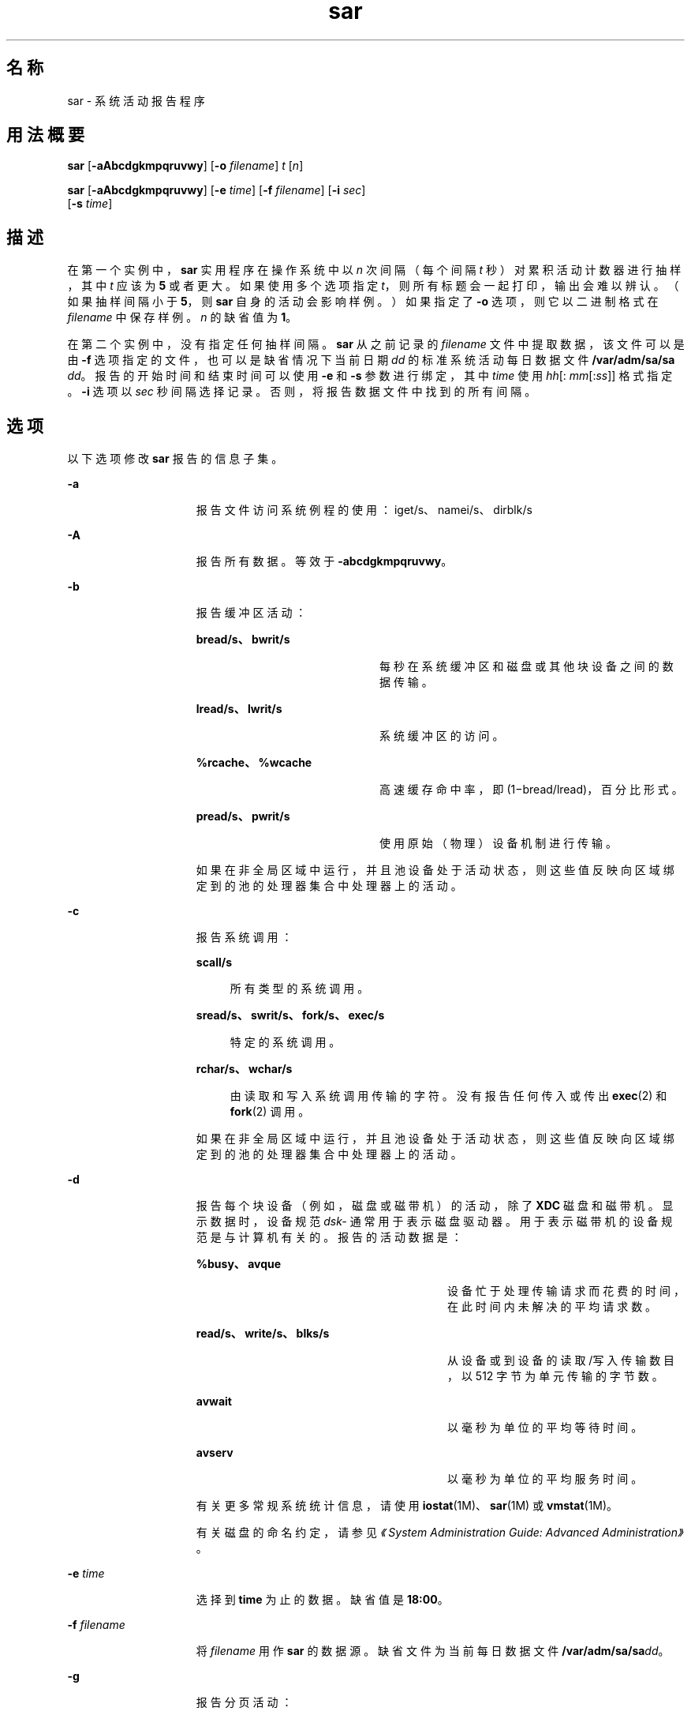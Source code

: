 '\" te
.\" Copyright (c) 2009, 2011, Oracle and/or its affiliates.保留所有权利。
.\" 版权所有 1989 AT&T
.TH sar 1 "2011 年 8 月 15 日" "SunOS 5.11" "用户命令"
.SH 名称
sar \- 系统活动报告程序
.SH 用法概要
.LP
.nf
\fBsar\fR [\fB-aAbcdgkmpqruvwy\fR] [\fB-o\fR \fIfilename\fR] \fIt\fR [\fIn\fR]
.fi

.LP
.nf
\fBsar\fR [\fB-aAbcdgkmpqruvwy\fR] [\fB-e\fR \fItime\fR] [\fB-f\fR \fIfilename\fR] [\fB-i\fR \fIsec\fR] 
     [\fB-s\fR \fItime\fR]
.fi

.SH 描述
.sp
.LP
在第一个实例中，\fBsar\fR 实用程序在操作系统中以 \fIn\fR 次间隔（每个间隔 \fIt\fR 秒）对累积活动计数器进行抽样，其中 \fIt\fR 应该为 \fB5\fR 或者更大。如果使用多个选项指定 \fIt\fR，则所有标题会一起打印，输出会难以辨认。（如果抽样间隔小于 \fB5\fR，则 \fBsar\fR 自身的活动会影响样例。）如果指定了 \fB-o\fR 选项，则它以二进制格式在 \fIfilename\fR 中保存样例。\fIn\fR 的缺省值为 \fB1\fR。
.sp
.LP
在第二个实例中，没有指定任何抽样间隔。\fBsar\fR 从之前记录的 \fIfilename\fR 文件中提取数据，该文件可以是由 \fB-f\fR 选项指定的文件，也可以是缺省情况下当前日期 \fIdd\fR 的标准系统活动每日数据文件 \fB/var/adm/sa/sa\fI dd\fR\fR。报告的开始时间和结束时间可以使用 \fB-e\fR 和 \fB-s\fR 参数进行绑定，其中 \fItime\fR 使用 \fIhh\fR[:\fI mm\fR[:\fIss\fR]] 格式指定。\fB-i\fR 选项以 \fIsec\fR 秒间隔选择记录。否则，将报告数据文件中找到的所有间隔。
.SH 选项
.sp
.LP
以下选项修改 \fBsar\fR 报告的信息子集。
.sp
.ne 2
.mk
.na
\fB\fB-a\fR\fR
.ad
.RS 15n
.rt  
报告文件访问系统例程的使用：iget/s、namei/s、dirblk/s
.RE

.sp
.ne 2
.mk
.na
\fB\fB-A\fR\fR
.ad
.RS 15n
.rt  
报告所有数据。等效于 \fB-abcdgkmpqruvwy\fR。
.RE

.sp
.ne 2
.mk
.na
\fB\fB-b\fR\fR
.ad
.RS 15n
.rt  
报告缓冲区活动： 
.sp
.ne 2
.mk
.na
\fBbread/s、bwrit/s\fR
.ad
.RS 21n
.rt  
每秒在系统缓冲区和磁盘或其他块设备之间的数据传输。
.RE

.sp
.ne 2
.mk
.na
\fBlread/s、lwrit/s\fR
.ad
.RS 21n
.rt  
系统缓冲区的访问。
.RE

.sp
.ne 2
.mk
.na
\fB%rcache、%wcache\fR
.ad
.RS 21n
.rt  
高速缓存命中率，即 (1\(mibread/lread)，百分比形式。
.RE

.sp
.ne 2
.mk
.na
\fBpread/s、pwrit/s\fR
.ad
.RS 21n
.rt  
使用原始（物理）设备机制进行传输。
.RE

如果在非全局区域中运行，并且池设备处于活动状态，则这些值反映向区域绑定到的池的处理器集合中处理器上的活动。
.RE

.sp
.ne 2
.mk
.na
\fB\fB-c\fR\fR
.ad
.RS 15n
.rt  
报告系统调用： 
.sp
.ne 2
.mk
.na
\fBscall/s\fR
.ad
.sp .6
.RS 4n
所有类型的系统调用。
.RE

.sp
.ne 2
.mk
.na
\fBsread/s、swrit/s、fork/s、exec/s\fR
.ad
.sp .6
.RS 4n
特定的系统调用。
.RE

.sp
.ne 2
.mk
.na
\fBrchar/s、wchar/s\fR
.ad
.sp .6
.RS 4n
由读取和写入系统调用传输的字符。没有报告任何传入或传出 \fBexec\fR(2) 和 \fBfork\fR(2) 调用。
.RE

如果在非全局区域中运行，并且池设备处于活动状态，则这些值反映向区域绑定到的池的处理器集合中处理器上的活动。
.RE

.sp
.ne 2
.mk
.na
\fB\fB-d\fR\fR
.ad
.RS 15n
.rt  
报告每个块设备（例如，磁盘或磁带机）的活动，除了 \fBXDC\fR 磁盘和磁带机。显示数据时，设备规范 \fIdsk-\fR 通常用于表示磁盘驱动器。用于表示磁带机的设备规范是与计算机有关的。报告的活动数据是： 
.sp
.ne 2
.mk
.na
\fB%busy、avque\fR
.ad
.RS 29n
.rt  
设备忙于处理传输请求而花费的时间，在此时间内未解决的平均请求数。
.RE

.sp
.ne 2
.mk
.na
\fBread/s、write/s、blks/s\fR
.ad
.RS 29n
.rt  
从设备或到设备的读取/写入传输数目，以 512 字节为单元传输的字节数。
.RE

.sp
.ne 2
.mk
.na
\fBavwait\fR
.ad
.RS 29n
.rt  
以毫秒为单位的平均等待时间。
.RE

.sp
.ne 2
.mk
.na
\fBavserv\fR
.ad
.RS 29n
.rt  
以毫秒为单位的平均服务时间。
.RE

有关更多常规系统统计信息，请使用 \fBiostat\fR(1M)、\fBsar\fR(1M) 或 \fBvmstat\fR(1M)。
.sp
有关磁盘的命名约定，请参见\fI《System Administration Guide: Advanced Administration》\fR。
.RE

.sp
.ne 2
.mk
.na
\fB\fB-e\fR \fItime\fR\fR
.ad
.RS 15n
.rt  
选择到 \fBtime\fR 为止的数据。缺省值是 \fB18:00\fR。
.RE

.sp
.ne 2
.mk
.na
\fB\fB-f\fR \fIfilename\fR\fR
.ad
.RS 15n
.rt  
将 \fIfilename\fR 用作 \fBsar\fR 的数据源。缺省文件为当前每日数据文件 \fB/var/adm/sa/sa\fR\fIdd\fR。
.RE

.sp
.ne 2
.mk
.na
\fB\fB-g\fR\fR
.ad
.RS 15n
.rt  
报告分页活动： 
.sp
.ne 2
.mk
.na
\fBpgout/s\fR
.ad
.RS 12n
.rt  
每秒的页出请求。
.RE

.sp
.ne 2
.mk
.na
\fBppgout/s\fR
.ad
.RS 12n
.rt  
每秒进行页出操作的页。
.RE

.sp
.ne 2
.mk
.na
\fBpgfree/s\fR
.ad
.RS 12n
.rt  
每秒由页窃取守护进程置于空闲表中的页。
.RE

.sp
.ne 2
.mk
.na
\fBpgscan/s\fR
.ad
.RS 12n
.rt  
每秒由页窃取守护进程扫描的页。
.RE

.sp
.ne 2
.mk
.na
\fB%ufs_ipf\fR
.ad
.RS 12n
.rt  
具有关联的可重用页的 iget 从空闲表中取消的 \fBUFS\fR inode 的百分比。这些页面被刷新，并且不能由进程回收。因此，这是具有页面刷新的 igets 的百分比。
.RE

如果在非全局区域中运行，并且池设备处于活动状态，则这些值反映向区域绑定到的池的处理器集合中处理器上的活动。
.RE

.sp
.ne 2
.mk
.na
\fB\fB-i\fR \fIsec\fR\fR
.ad
.RS 15n
.rt  
以尽可能接近 \fIsec\fR 秒的间隔选择数据。
.RE

.sp
.ne 2
.mk
.na
\fB\fB-k\fR\fR
.ad
.RS 15n
.rt  
报告内核内存分配 (KMA) 活动： 
.sp
.ne 2
.mk
.na
\fBsml_mem、alloc、fail\fR
.ad
.RS 26n
.rt  
有关内存池保留和为小型请求分配空间的信息：\fBKMA\fR 针对小型池具有的内存量（以字节表示）、用于满足少量内存请求的已分配字节数，以及未满足的（失败的）少量内存请求数。
.RE

.sp
.ne 2
.mk
.na
\fBlg_mem、alloc、fail\fR
.ad
.RS 26n
.rt  
有关大型内存池的信息（类似于有关小型内存池的信息）。
.RE

.sp
.ne 2
.mk
.na
\fBovsz_alloc、fail\fR
.ad
.RS 26n
.rt  
为过大请求分配的内存量以及无法满足的过大请求的数目（因为过大内存是动态分配的，所以没有池）。
.RE

.RE

.sp
.ne 2
.mk
.na
\fB\fB-m\fR\fR
.ad
.RS 15n
.rt  
报告消息和信号活动： 
.sp
.ne 2
.mk
.na
\fBmsg/s、sema/s\fR
.ad
.RS 18n
.rt  
每秒的基元。
.RE

如果在非全局区域中运行，并且池设备处于活动状态，则这些值反映向区域绑定到的池的处理器集合中处理器上的活动。
.RE

.sp
.ne 2
.mk
.na
\fB\fB-o\fR \fIfilename\fR\fR
.ad
.RS 15n
.rt  
将样例以二进制格式保存在文件 \fIfilename\fR 中。
.RE

.sp
.ne 2
.mk
.na
\fB\fB-p\fR\fR
.ad
.RS 15n
.rt  
报告分页活动： 
.sp
.ne 2
.mk
.na
\fBatch/s\fR
.ad
.RS 11n
.rt  
每秒通过回收当前在内存中的页来满足的缺页（每秒附加数）。
.RE

.sp
.ne 2
.mk
.na
\fBpgin/s\fR
.ad
.RS 11n
.rt  
每秒的页入请求。
.RE

.sp
.ne 2
.mk
.na
\fBppgin/s\fR
.ad
.RS 11n
.rt  
每秒进行页入操作的页。
.RE

.sp
.ne 2
.mk
.na
\fBpflt/s\fR
.ad
.RS 11n
.rt  
每秒由保护错误引起的缺页（非法访问页面）或者"写复制"。
.RE

.sp
.ne 2
.mk
.na
\fBvflt/s\fR
.ad
.RS 11n
.rt  
每秒的地址转换缺页（内存中不存在有效页）。
.RE

.sp
.ne 2
.mk
.na
\fBslock/s\fR
.ad
.RS 11n
.rt  
每秒由需要物理 \fBI/O\fR 的软件锁定请求导致的错误。
.RE

如果在非全局区域中运行，并且池设备处于活动状态，则这些值反映向区域绑定到的池的处理器集合中处理器上的活动。
.RE

.sp
.ne 2
.mk
.na
\fB\fB-q\fR\fR
.ad
.RS 15n
.rt  
报告占用时的平均队列长度以及占用的时间百分比： 
.sp
.ne 2
.mk
.na
\fBrunq-sz、%runocc\fR
.ad
.RS 21n
.rt  
在内存中运行内核线程队列并且可运行
.RE

.sp
.ne 2
.mk
.na
\fBswpq-sz、%swpocc\fR
.ad
.RS 21n
.rt  
交换进程队列
.RE

.RE

.sp
.ne 2
.mk
.na
\fB\fB-r\fR\fR
.ad
.RS 15n
.rt  
报告未使用的内存页和磁盘块： 
.sp
.ne 2
.mk
.na
\fBfreemem\fR
.ad
.RS 12n
.rt  
可用于用户进程的平均页数。
.RE

.sp
.ne 2
.mk
.na
\fBfreeswap\fR
.ad
.RS 12n
.rt  
可用于页交换的磁盘块。
.RE

.RE

.sp
.ne 2
.mk
.na
\fB\fB-s\fR \fItime\fR\fR
.ad
.RS 15n
.rt  
选择晚于 \fBtime\fR、格式为 \fIhh\fR[:\fImm\fR] 的数据。缺省值是 \fB08:00\fR。
.RE

.sp
.ne 2
.mk
.na
\fB\fB-u\fR\fR
.ad
.RS 15n
.rt  
报告 \fBCPU\fR 使用率（缺省）： 
.sp
.ne 2
.mk
.na
\fB%usr、%sys、%wio、%idle\fR
.ad
.RS 30n
.rt  
以用户模式运行、以系统模式运行、某些进程等待块 \fBI/O\fR 的空闲状态以及其他空闲状态的时间。
.RE

如果在非全局区域中运行，并且池设备处于活动状态，则这些值反映向区域绑定到的池的处理器集合中处理器上的活动。
.RE

.sp
.ne 2
.mk
.na
\fB\fB-v\fR\fR
.ad
.RS 15n
.rt  
报告进程状态、i-node、文件表： 
.sp
.ne 2
.mk
.na
\fBproc-sz、inod-sz、file-sz、ock-sz\fR
.ad
.sp .6
.RS 4n
每个表的项数/大小，在抽样点处计算一次。
.RE

.sp
.ne 2
.mk
.na
\fBov\fR
.ad
.sp .6
.RS 4n
在每个表的抽样点之间发生的溢出。
.RE

.RE

.sp
.ne 2
.mk
.na
\fB\fB-w\fR\fR
.ad
.RS 15n
.rt  
报告系统交换和切换活动： 
.sp
.ne 2
.mk
.na
\fBswpin/s、swpot/s、bswin/s、bswot/s\fR
.ad
.sp .6
.RS 4n
传输的数目以及为换入和换出传输的 512 字节单元的数目（包括初始装载某些程序）。
.RE

.sp
.ne 2
.mk
.na
\fBpswch/s\fR
.ad
.sp .6
.RS 4n
进程切换。
.RE

如果在非全局区域中运行，并且池设备处于活动状态，则这些值反映向区域绑定到的池的处理器集合中处理器上的活动。
.RE

.sp
.ne 2
.mk
.na
\fB\fB-y\fR\fR
.ad
.RS 15n
.rt  
报告 TTY 设备活动： 
.sp
.ne 2
.mk
.na
\fBrawch/s、canch/s、outch/s\fR
.ad
.sp .6
.RS 4n
输入字符率、由 canon 处理的输入字符率、输出字符率。
.RE

.sp
.ne 2
.mk
.na
\fBrcvin/s、xmtin/s、mdmin/s\fR
.ad
.sp .6
.RS 4n
接收、传输和调制解调器中断率。
.RE

如果在非全局区域中运行，并且池设备处于活动状态，则这些值反映向区域绑定到的池的处理器集合中处理器上的活动。
.RE

.SH 示例
.LP
\fB示例 1 \fR查看系统活动
.sp
.LP
以下示例显示今天到目前为止的 \fBCPU\fR 活动：

.sp
.in +2
.nf
example% sar
.fi
.in -2
.sp

.LP
\fB示例 2 \fR观察系统活动发展
.sp
.LP
要观察 \fBCPU\fR 活动在 10 分钟内的发展并保存数据：

.sp
.in +2
.nf
example% sar -o temp 60 10
.fi
.in -2
.sp

.LP
\fB示例 3 \fR查看磁盘和磁带活动
.sp
.LP
要稍后查看此时间段内的磁盘和磁带活动：

.sp
.in +2
.nf
example% sar -d -f temp
.fi
.in -2
.sp

.SH 文件
.sp
.ne 2
.mk
.na
\fB\fB/var/adm/sa/sa\fIdd\fR\fR\fR
.ad
.RS 20n
.rt  
每日数据文件，其中 \fIdd\fR 是用于表示月份日期的数字
.RE

.SH 属性
.sp
.LP
有关下列属性的描述，请参见 \fBattributes\fR(5)：
.sp

.sp
.TS
tab() box;
cw(2.75i) |cw(2.75i) 
lw(2.75i) |lw(2.75i) 
.
属性类型属性值
_
可用性system/accounting/legacy-accounting
.TE

.SH 另请参见
.sp
.LP
\fBiostat\fR(1M)、\fBsar\fR(1M)、\fBvmstat\fR(1M)、\fBexec\fR(2)、\fBfork\fR(2)、\fBattributes\fR(5)
.sp
.LP
\fI《Oracle Solaris Administration: Common Tasks》\fR
.SH 附注
.sp
.LP
由于百分比图生成过程中的舍入误差，CPU 使用率总量可能与 100 稍有不同。
